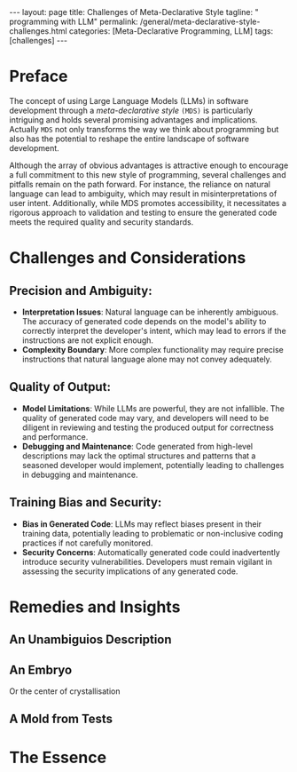 #+BEGIN_EXPORT html
---
layout: page
title: Challenges of Meta-Declarative Style
tagline: " programming with LLM"
permalink: /general/meta-declarative-style-challenges.html
categories: [Meta-Declarative Programming, LLM]
tags: [challenges]
---
#+END_EXPORT
#+STARTUP: showall indent
#+PROPERTY: vizier-thread-id thread_rR2vlbV4F5sb2ia9KJZfbYLr
#+PROPERTY: vizier-assistant-id asst_oLuLDRdsSDyMcBAvpwCGkbGS
#+TOC: headlines 3

* Preface

The concept of using Large Language Models (LLMs) in software
development through a /meta-declarative style/ ~(MDS)~ is particularly
intriguing and holds several promising advantages and
implications. Actually ~MDS~ not only transforms the way we think
about programming but also has the potential to reshape the entire
landscape of software development.

Although the array of obvious advantages is attractive enough to
encourage a full commitment to this new style of programming, several
challenges and pitfalls remain on the path forward. For instance, the
reliance on natural language can lead to ambiguity, which may result
in misinterpretations of user intent. Additionally, while MDS promotes
accessibility, it necessitates a rigorous approach to validation and
testing to ensure the generated code meets the required quality and
security standards.

* Challenges and Considerations

** Precision and Ambiguity:
   - *Interpretation Issues*: Natural language can be inherently
     ambiguous. The accuracy of generated code depends on the model's
     ability to correctly interpret the developer's intent, which may
     lead to errors if the instructions are not explicit enough.
   - *Complexity Boundary*: More complex functionality may require
     precise instructions that natural language alone may not convey
     adequately.

** Quality of Output:
   - *Model Limitations*: While LLMs are powerful, they are not
     infallible. The quality of generated code may vary, and
     developers will need to be diligent in reviewing and testing the
     produced output for correctness and performance.
   - *Debugging and Maintenance*: Code generated from high-level
     descriptions may lack the optimal structures and patterns that a
     seasoned developer would implement, potentially leading to
     challenges in debugging and maintenance.

** Training Bias and Security:
   - *Bias in Generated Code*: LLMs may reflect biases present in
     their training data, potentially leading to problematic or
     non-inclusive coding practices if not carefully monitored.
   - *Security Concerns*: Automatically generated code could
     inadvertently introduce security vulnerabilities. Developers must
     remain vigilant in assessing the security implications of any
     generated code.





* Remedies and Insights

** An Unambiguios Description

** An Embryo

Or the center of crystallisation

** A Mold from Tests

* The Essence


* Notes                                                            :noexport:
Correct the grammar of the second paragraph and extend it by two
additional sentences:
```
The concept of using Large Language Models (LLMs) in software
development through a /meta-declarative style/ ~(MDS)~ is particularly
intriguing and holds several promising advantages and
implications. Actually ~MDS~ not only transforms the way we think
about programming but also has the potential to reshape the entire
landscape of software development.

Although the set of obvious advantages is attractive enough to dive
into the new style of programming once and forever, the several snags
and thorns are on the way further.
```

#+begin_src markdown
Certainly! Here is the corrected and extended version of the
paragraph:

---

The concept of using Large Language Models (LLMs) in software
development through a meta-declarative style (MDS) is particularly
intriguing and holds several promising advantages and implications. In
fact, MDS not only transforms the way we think about programming but
also has the potential to reshape the entire landscape of software
development. Although the array of obvious advantages is attractive
enough to encourage a full commitment to this new style of
programming, several challenges and pitfalls remain on the path
forward. For instance, the reliance on natural language can lead to
ambiguity, which may result in misinterpretations of user
intent. Additionally, while MDS promotes accessibility, it
necessitates a rigorous approach to validation and testing to ensure
the generated code meets the required quality and security standards.

--- 

This revision maintains the original ideas while improving grammatical
clarity and expanding on the challenges mentioned.
#+end_src

What you can suggest as the antithesis for the header ~Challenges and
Considerations~. Seems like ~Remedy and Solutions~ is well enough, but
what you can suggest instead?

#+begin_src markdown
Certainly! Here are some alternative suggestions for an antithesis to
the header **Challenges and Considerations** that convey a sense of
addressing or overcoming those challenges:

1. **Opportunities and Strategies**
2. **Strengths and Solutions**
3. **Advantages and Approaches**
4. **Benefits and Best Practices**
5. **Resolutions and Recommendations**
6. **Paths Forward and Innovations**
7. **Understanding and Adaptations**
8. **Navigating and Overcoming**
9. **Responses and Mitigations**
10. **Insights and Improvements**

Each of these alternatives highlights a focus on positive aspects,
strategies, or solutions in relation to the challenges discussed,
providing a balanced view of the topic.
#+end_src

